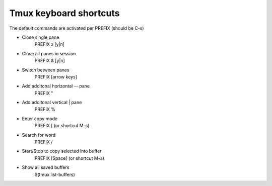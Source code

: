 Tmux keyboard shortcuts
-----------------------

The default commands are activated per PREFIX (should be C-s)

- Close single pane
	PREFIX x [y|n]

- Close all panes in session
	PREFIX & [y|n]

- Switch between panes
	PREFIX [arrow keys]

- Add additonal horizontal -- pane
	PREFIX "

- Add additonal vertical | pane
	PREFIX %

- Enter copy mode
	PREFIX [ (or shortcut M-s)

- Search for word
	 PREFIX /

- Start/Stop to copy selected into buffer
	PREFIX [Space] (or shortcut M-a)

- Show all saved buffers
	$(tmux list-buffers)
